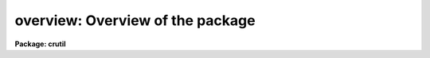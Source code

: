 .. _overview:

overview: Overview of the package
=================================

**Package: crutil**

.. raw:: html

  </tr></table><p>
  <p style="text-align:center"><b>The Cosmic Ray Package: CRUTIL</b>
  
  </p>
  <p>
  The cosmic ray package provides tools for identifying and removing cosmic
  rays in images.  The tasks are:
  </p>
  <pre>
   cosmicrays - Remove cosmic rays using flux ratio algorithm
    craverage - Detect CRs against average and avoid objects
    crcombine - Combine multiple exposures to eliminate cosmic rays
       credit - Interactively edit cosmic rays using an image display
        crfix - Fix cosmic rays in images using cosmic ray masks
       crgrow - Grow cosmic rays in cosmic ray masks
     crmedian - Detect and replace cosmic rays with median filter
     crnebula - Detect and replace cosmic rays in nebular data
  </pre>
  <p>
  The best way to remove cosmic rays is using multiple exposures of the same
  field.  When this is done the task <b>crcombine</b> is used to combine the
  exposures into a final single image with cosmic rays removed.  The images
  are scaled (if necessary) to a common data level either by multiplicative
  scaling, an additive background offset, or some combination of both.
  Cosmic rays are then found as pixels which differ by some statistical
  amount away for the average or median of the data.
  </p>
  <p>
  A median is the simplest way to remove cosmic rays.  This is an option
  with <b>crcombine</b>.  But this does not make optimal use of the data.
  An average of the pixels remaining after some rejection operation is better.
  If the noise characteristics of the data can be described by a gain and
  read noise then cosmic rays can be optimally rejected using the
  <tt>"crreject"</tt> algorithm.  This works on two or more images.  There are
  a number of other rejection algorithms which can be used as described in
  the task help.
  </p>
  <p>
  The rest of the tasks in the package are used when only a single exposure
  is available.  These include interactive editing with <b>credit</b>.  The
  replacement algorithms in this task may also be used non-interactively if
  you have a list of pixel coordinates as input.  Other tasks automatically
  identifying pixels which are significantly higher than surrounding pixels.
  </p>
  <p>
  The simplest of these tasks is <b>crmedian</b>.  This replaces
  cosmic rays with a median value and produces a cosmic ray
  mask which is a simple type of integer image where good pixels have a value
  of zero and bad pixels have a non-zero value.  The tasks <b>crgrow</b> and
  <b>crfix</b> are provided to use this type of cosmic ray mask.  The former
  will flag additional pixels within some radius of the flagged pixels in the
  mask.  The latter is the basic tool for replacing the identified pixels in
  the data by neighboring data.  It uses linear interpolation along lines or
  columns.  The median task is simple but it often will flag the cores of
  stars or other small but real features.
  </p>
  <p>
  The task <b>craverage</b> is similar to <b>crmedian</b> in that it compares
  the pixel values against a smoothed version.  Instead of a median it uses
  an average with the central pixel excluded.  It is more sophisticated
  in that it also compares the average against a larger median to see if
  the region corresponds to an object.  Thus it can detect objects and
  the task could be used as a simple object detection task in its own right.
  Because the hardest part of cosmic ray detection from a single image is
  avoiding truncation of the cores of stars this task does not allow cosmic
  rays to be detected where it thinks there is an object.  This task is
  also more versatile in allow separate mask values and works on a list
  of images.
  </p>
  <p>
  Somewhat more sophisticated algorithms are available in the tasks
  <b>cosmicrays</b> and <b>crnebula</b>.  These attempt to determine if a
  deviant pixel is the core of a star or part of a linear nebular feature
  respectively.
  </p>
  <p>
  The best use of these tasks is to experiment and iterate.  In particular,
  one may want to iterate a task several times and use both <b>cosmicrays</b>
  and <b>craverage</b>.
  </p>
  <p>
  Good hunting!
  </p>
  <!-- Contents:  -->
  
